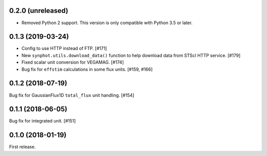 0.2.0 (unreleased)
==================

- Removed Python 2 support. This version is only compatible with Python 3.5
  or later.

0.1.3 (2019-03-24)
==================

- Config to use HTTP instead of FTP. [#171]
- New ``synphot.utils.download_data()`` function to help download data from
  STScI HTTP service. [#179]
- Fixed scalar unit conversion for VEGAMAG. [#174]
- Bug fix for ``effstim`` calculations in some flux units. [#159, #166]

0.1.2 (2018-07-19)
==================

Bug fix for GaussianFlux1D ``total_flux`` unit handling. [#154]

0.1.1 (2018-06-05)
==================

Bug fix for integrated unit. [#151]

0.1.0 (2018-01-19)
==================

First release.
